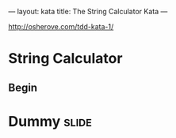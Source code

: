 ---
layout: kata
title: The String Calculator Kata
---

http://osherove.com/tdd-kata-1/

* String Calculator

** Begin

* Dummy                                                               :slide:

#+OPTIONS: H:4 num:nil toc:nil tags:t

#+TAGS: slide(s) note(n)
